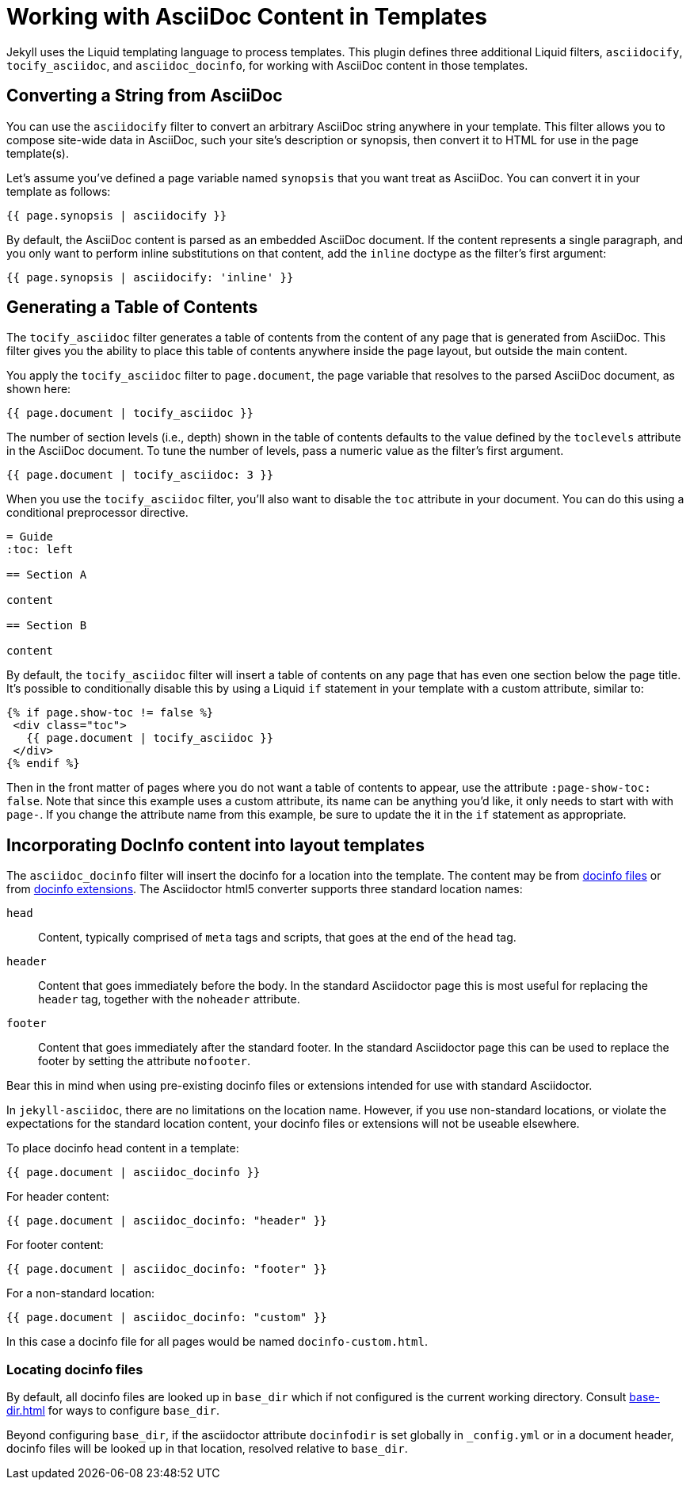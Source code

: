 = Working with AsciiDoc Content in Templates

Jekyll uses the Liquid templating language to process templates.
This plugin defines three additional Liquid filters, `asciidocify`, `tocify_asciidoc`, and `asciidoc_docinfo`, for working with AsciiDoc content in those templates.

== Converting a String from AsciiDoc

You can use the `asciidocify` filter to convert an arbitrary AsciiDoc string anywhere in your template.
This filter allows you to compose site-wide data in AsciiDoc, such your site's description or synopsis, then convert it to HTML for use in the page template(s).

Let's assume you've defined a page variable named `synopsis` that you want treat as AsciiDoc.
You can convert it in your template as follows:

----
{{ page.synopsis | asciidocify }}
----

By default, the AsciiDoc content is parsed as an embedded AsciiDoc document.
If the content represents a single paragraph, and you only want to perform inline substitutions on that content, add the `inline` doctype as the filter's first argument:

----
{{ page.synopsis | asciidocify: 'inline' }}
----


== Generating a Table of Contents

The `tocify_asciidoc` filter generates a table of contents from the content of any page that is generated from AsciiDoc.
This filter gives you the ability to place this table of contents anywhere inside the page layout, but outside the main content.

You apply the `tocify_asciidoc` filter to `page.document`, the page variable that resolves to the parsed AsciiDoc document, as shown here:

----
{{ page.document | tocify_asciidoc }}
----

The number of section levels (i.e., depth) shown in the table of contents defaults to the value defined by the `toclevels` attribute in the AsciiDoc document.
To tune the number of levels, pass a numeric value as the filter's first argument.

----
{{ page.document | tocify_asciidoc: 3 }}
----

When you use the `tocify_asciidoc` filter, you'll also want to disable the `toc` attribute in your document.
You can do this using a conditional preprocessor directive.

[source,asciidoc]
----
= Guide
ifndef::env-site[:toc: left]

== Section A

content

== Section B

content
----

By default, the `tocify_asciidoc` filter will insert a table of contents on any page that has even one section below the page title.
It's possible to conditionally disable this by using a Liquid `if` statement in your template with a custom attribute, similar to:

----
{% if page.show-toc != false %}
 <div class="toc">
   {{ page.document | tocify_asciidoc }}
 </div>
{% endif %}
----

Then in the front matter of pages where you do not want a table of contents to appear, use the attribute `:page-show-toc: false`.
Note that since this example uses a custom attribute, its name can be anything you'd like, it only needs to start with with `page-`.
If you change the attribute name from this example, be sure to update the it in the `if` statement as appropriate.

== Incorporating DocInfo content into layout templates

The `asciidoc_docinfo` filter will insert the docinfo for a location into the template.
The content may be from xref:asciidoctor::docinfo.adoc[docinfo files] or from xref:asciidoctor:extensions:processors/docinfo-processor.adoc[docinfo extensions].
The Asciidoctor html5 converter supports three standard location names:

`head`::
  Content, typically comprised of `meta` tags and scripts, that goes at the end of the `head` tag.
`header`::
  Content that goes immediately before the body.
In the standard Asciidoctor page this is most useful for replacing the `header` tag, together with the `noheader` attribute.
`footer`::
  Content that goes immediately after the standard footer.
In the standard Asciidoctor page this can be used to replace the footer by setting the attribute `nofooter`.

Bear this in mind when using pre-existing docinfo files or extensions intended for use with standard Asciidoctor.

In `jekyll-asciidoc`, there are no limitations on the location name.
However, if you use non-standard locations, or violate the expectations for the standard location content, your docinfo files or extensions will not be useable elsewhere.

To place docinfo head content in a template:

----
{{ page.document | asciidoc_docinfo }}
----

For header content:

----
{{ page.document | asciidoc_docinfo: "header" }}
----

For footer content:

----
{{ page.document | asciidoc_docinfo: "footer" }}
----

For a non-standard location:

----
{{ page.document | asciidoc_docinfo: "custom" }}
----

In this case a docinfo file for all pages would be named `docinfo-custom.html`.

=== Locating docinfo files

By default, all docinfo files are looked up in `base_dir` which if not configured is the current working directory.
Consult xref:base-dir.adoc[] for ways to configure `base_dir`.

Beyond configuring `base_dir`, if the asciidoctor attribute `docinfodir` is set globally in `_config.yml` or in a document header, docinfo files will be looked up in that location, resolved relative to `base_dir`.

